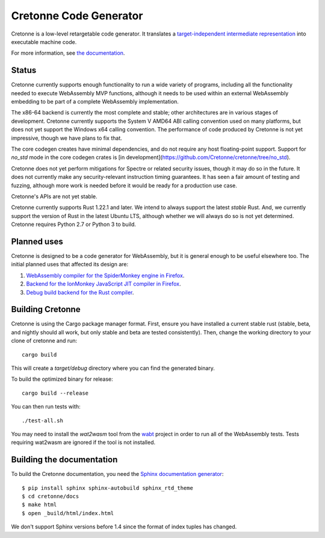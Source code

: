 =======================
Cretonne Code Generator
=======================

Cretonne is a low-level retargetable code generator. It translates a `target-independent
intermediate representation <https://cretonne.readthedocs.io/en/latest/langref.html>`_ into executable
machine code.

.. image:: https://readthedocs.org/projects/cretonne/badge/?version=latest
    :target: https://cretonne.readthedocs.io/en/latest/?badge=latest
    :alt: Documentation Status

.. image:: https://travis-ci.org/Cretonne/cretonne.svg?branch=master
    :target: https://travis-ci.org/Cretonne/cretonne
    :alt: Build Status

.. image:: https://badges.gitter.im/Cretonne/cretonne.png
    :target: https://gitter.im/Cretonne/Lobby/~chat
    :alt: Gitter chat

For more information, see `the documentation
<https://cretonne.readthedocs.io/en/latest/?badge=latest>`_.

Status
------

Cretonne currently supports enough functionality to run a wide variety of
programs, including all the functionality needed to execute WebAssembly MVP
functions, although it needs to be used within an external WebAssembly
embedding to be part of a complete WebAssembly implementation.

The x86-64 backend is currently the most complete and stable; other
architectures are in various stages of development. Cretonne currently supports
the System V AMD64 ABI calling convention used on many platforms, but does not
yet support the Windows x64 calling convention. The performance of code
produced by Cretonne is not yet impressive, though we have plans to fix that.

The core codegen creates have minimal dependencies, and do not require any host
floating-point support. Support for `no_std` mode in the core codegen crates is
[in development](https://github.com/Cretonne/cretonne/tree/no_std).

Cretonne does not yet perform mitigations for Spectre or related security
issues, though it may do so in the future. It does not currently make any
security-relevant instruction timing guarantees. It has seen a fair amount
of testing and fuzzing, although more work is needed before it would be
ready for a production use case.

Cretonne's APIs are not yet stable.

Cretonne currently supports Rust 1.22.1 and later. We intend to always support
the latest *stable* Rust. And, we currently support the version of Rust in the
latest Ubuntu LTS, although whether we will always do so is not yet determined.
Cretonne requires Python 2.7 or Python 3 to build.

Planned uses
------------

Cretonne is designed to be a code generator for WebAssembly, but it is general enough to be useful
elsewhere too. The initial planned uses that affected its design are:

1. `WebAssembly compiler for the SpiderMonkey engine in Firefox
   <spidermonkey.rst#phase-1-webassembly>`_.
2. `Backend for the IonMonkey JavaScript JIT compiler in Firefox
   <spidermonkey.rst#phase-2-ionmonkey>`_.
3. `Debug build backend for the Rust compiler <rustc.rst>`_.

Building Cretonne
-----------------

Cretonne is using the Cargo package manager format. First, ensure you have
installed a current stable rust (stable, beta, and nightly should all work, but
only stable and beta are tested consistently). Then, change the working
directory to your clone of cretonne and run::

    cargo build

This will create a *target/debug* directory where you can find the generated
binary.

To build the optimized binary for release::

    cargo build --release

You can then run tests with::

    ./test-all.sh

You may need to install the *wat2wasm* tool from the `wabt
<https://github.com/WebAssembly/wabt>`_ project in order to run all of the
WebAssembly tests. Tests requiring wat2wasm are ignored if the tool is not
installed.

Building the documentation
--------------------------

To build the Cretonne documentation, you need the `Sphinx documentation
generator <https://www.sphinx-doc.org/>`_::

    $ pip install sphinx sphinx-autobuild sphinx_rtd_theme
    $ cd cretonne/docs
    $ make html
    $ open _build/html/index.html

We don't support Sphinx versions before 1.4 since the format of index tuples
has changed.
